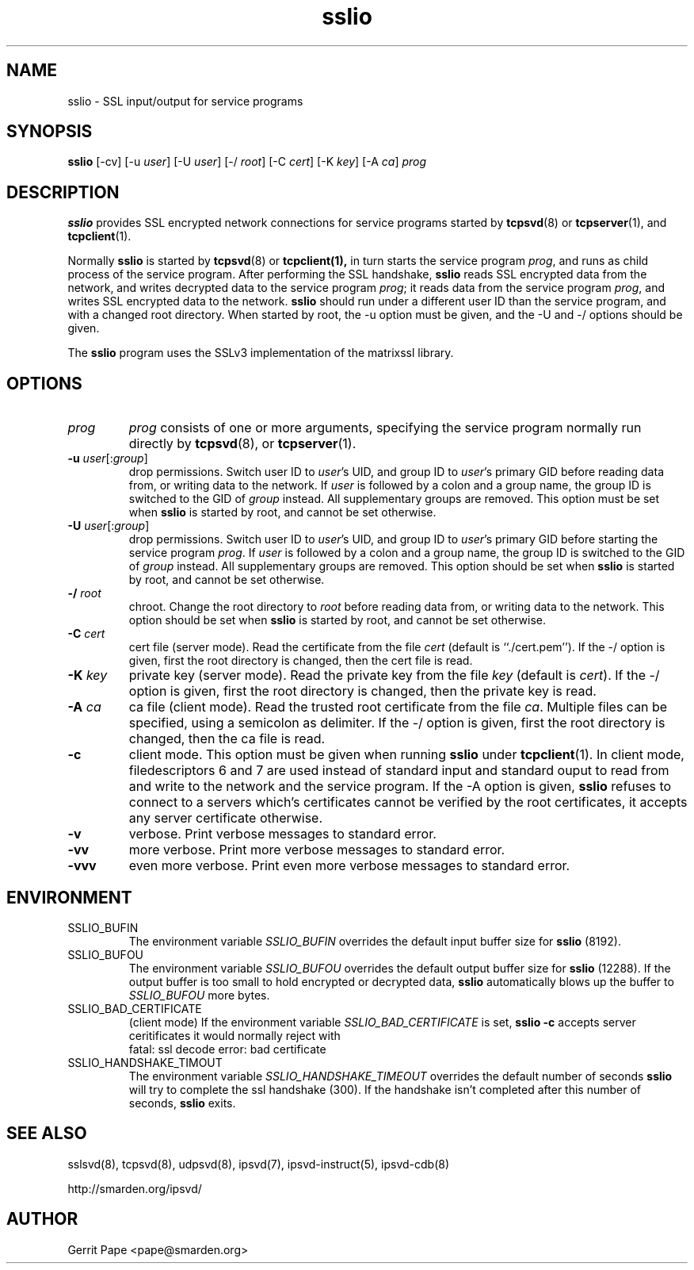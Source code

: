 .TH sslio 8
.SH NAME
sslio \- SSL input/output for service programs
.SH SYNOPSIS
.B sslio
[\-cv]
[\-u
.IR user ]
[\-U
.IR user ]
[\-/
.IR root ]
[\-C
.IR cert ]
[\-K
.IR key ]
[\-A
.IR ca ]
.I prog
.SH DESCRIPTION
.B sslio
provides SSL encrypted network connections for service programs started by
.BR tcpsvd (8)
or
.BR tcpserver (1),
and
.BR tcpclient (1).
.P
Normally
.B sslio
is started by
.BR tcpsvd (8)
or
.BR tcpclient(1),
in turn starts the service program
.IR prog ,
and runs as child process of the service program.
After performing the SSL handshake,
.B sslio
reads SSL encrypted data from the network, and writes decrypted data to the
service program
.IR prog ;
it reads data from the service program
.IR prog ,
and writes SSL encrypted data to the network.
.B sslio
should run under a different user ID than the service program, and with a
changed root directory.
When started by root, the \-u option must be given, and the \-U and \-/
options should be given.
.P
The
.B sslio
program uses the SSLv3 implementation of the matrixssl library.
.SH OPTIONS
.TP
.I prog
.I prog
consists of one or more arguments, specifying the service program normally
run directly by
.BR tcpsvd (8),
or
.BR tcpserver (1).
.TP
.B \-u \fIuser\fR[:\fIgroup\fR]
drop permissions.
Switch user ID to
.IR user 's
UID, and group ID to
.IR user 's
primary GID before reading data from, or writing data to the network.
If
.I user
is followed by a colon and a group name, the group ID is switched to
the GID of
.I group
instead.
All supplementary groups are removed.
This option must be set when
.B sslio
is started by root, and cannot be set otherwise.
.TP
.B \-U \fIuser\fR[:\fIgroup\fR]
drop permissions.
Switch user ID to
.IR user 's
UID, and group ID to
.IR user 's
primary GID before starting the service program
.IR prog .
If
.I user
is followed by a colon and a group name, the group ID is switched to
the GID of
.I group
instead.
All supplementary groups are removed.
This option should be set when
.B sslio
is started by root, and cannot be set otherwise.
.TP
.B \-/ \fIroot
chroot.
Change the root directory to
.I root
before reading data from, or writing data to the network.
This option should be set when
.B sslio
is started by root, and cannot be set otherwise.
.TP
.B \-C \fIcert
cert file (server mode).
Read the certificate from the file
.I cert
(default is ``./cert.pem'').
If the \-/ option is given, first the root directory is changed, then the
cert file is read.
.TP
.B \-K \fIkey
private key (server mode).
Read the private key from the file
.I key
(default is
.IR cert ).
If the \-/ option is given, first the root directory is changed, then the
private key is read.
.TP
.B \-A \fIca
ca file (client mode).
Read the trusted root certificate from the file
.IR ca .
Multiple files can be specified, using a semicolon as delimiter.
If the \-/ option is given, first the root directory is changed, then the
ca file is read.
.TP
.B \-c
client mode.
This option must be given when running
.B sslio
under
.BR tcpclient (1).
In client mode, filedescriptors 6 and 7 are used instead of standard input
and standard ouput to read from and write to the network and the service
program.
If the \-A option is given,
.B sslio
refuses to connect to a servers which's certificates cannot be verified by
the root certificates, it accepts any server certificate otherwise.
.TP
.B \-v
verbose.
Print verbose messages to standard error.
.TP
.B \-vv
more verbose.
Print more verbose messages to standard error.
.TP
.B \-vvv
even more verbose.
Print even more verbose messages to standard error.
.SH ENVIRONMENT
.TP
SSLIO_BUFIN
The environment variable
.I SSLIO_BUFIN
overrides the default input buffer size for
.B sslio
(8192).
.TP
SSLIO_BUFOU
The environment variable
.I SSLIO_BUFOU
overrides the default output buffer size for
.B sslio
(12288).
If the output buffer is too small to hold encrypted or decrypted data,
.B sslio
automatically blows up the buffer to
.I SSLIO_BUFOU
more bytes.
.TP
SSLIO_BAD_CERTIFICATE
(client mode)  If the environment variable
.I SSLIO_BAD_CERTIFICATE
is set,
.B sslio \-c
accepts server ceritificates it would normally reject with
.
 fatal: ssl decode error: bad certificate
.TP
SSLIO_HANDSHAKE_TIMOUT
The environment variable
.I SSLIO_HANDSHAKE_TIMEOUT
overrides the default number of seconds
.B sslio
will try to complete the ssl handshake (300).
If the handshake isn't completed after this number of seconds,
.B sslio
exits.
.SH SEE ALSO
sslsvd(8),
tcpsvd(8),
udpsvd(8),
ipsvd(7),
ipsvd-instruct(5),
ipsvd-cdb(8)
.P
http://smarden.org/ipsvd/
.SH AUTHOR
Gerrit Pape <pape@smarden.org>
